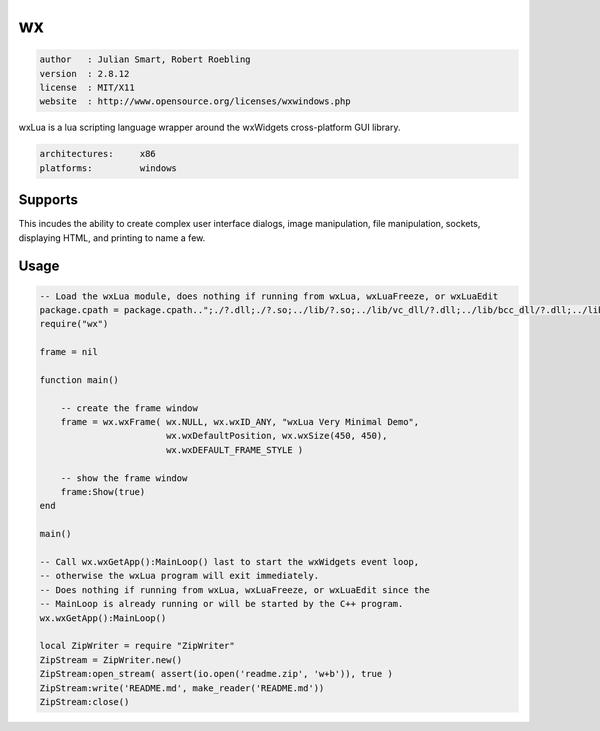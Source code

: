 wx
==

.. code-block::

 author   : Julian Smart, Robert Roebling
 version  : 2.8.12
 license  : MIT/X11
 website  : http://www.opensource.org/licenses/wxwindows.php

wxLua is a lua scripting language wrapper around the wxWidgets cross-platform GUI library.

.. code-block::

  architectures:     x86
  platforms:         windows

Supports
--------

This incudes the ability to create complex user
interface dialogs, image manipulation, file manipulation, sockets, displaying
HTML, and printing to name a few.


Usage
-----

.. code-block:: lua

  -- Load the wxLua module, does nothing if running from wxLua, wxLuaFreeze, or wxLuaEdit
  package.cpath = package.cpath..";./?.dll;./?.so;../lib/?.so;../lib/vc_dll/?.dll;../lib/bcc_dll/?.dll;../lib/mingw_dll/?.dll;"
  require("wx")

  frame = nil

  function main()

      -- create the frame window
      frame = wx.wxFrame( wx.NULL, wx.wxID_ANY, "wxLua Very Minimal Demo",
                          wx.wxDefaultPosition, wx.wxSize(450, 450),
                          wx.wxDEFAULT_FRAME_STYLE )

      -- show the frame window
      frame:Show(true)
  end

  main()

  -- Call wx.wxGetApp():MainLoop() last to start the wxWidgets event loop,
  -- otherwise the wxLua program will exit immediately.
  -- Does nothing if running from wxLua, wxLuaFreeze, or wxLuaEdit since the
  -- MainLoop is already running or will be started by the C++ program.
  wx.wxGetApp():MainLoop()

  local ZipWriter = require "ZipWriter"
  ZipStream = ZipWriter.new()
  ZipStream:open_stream( assert(io.open('readme.zip', 'w+b')), true )
  ZipStream:write('README.md', make_reader('README.md'))
  ZipStream:close()